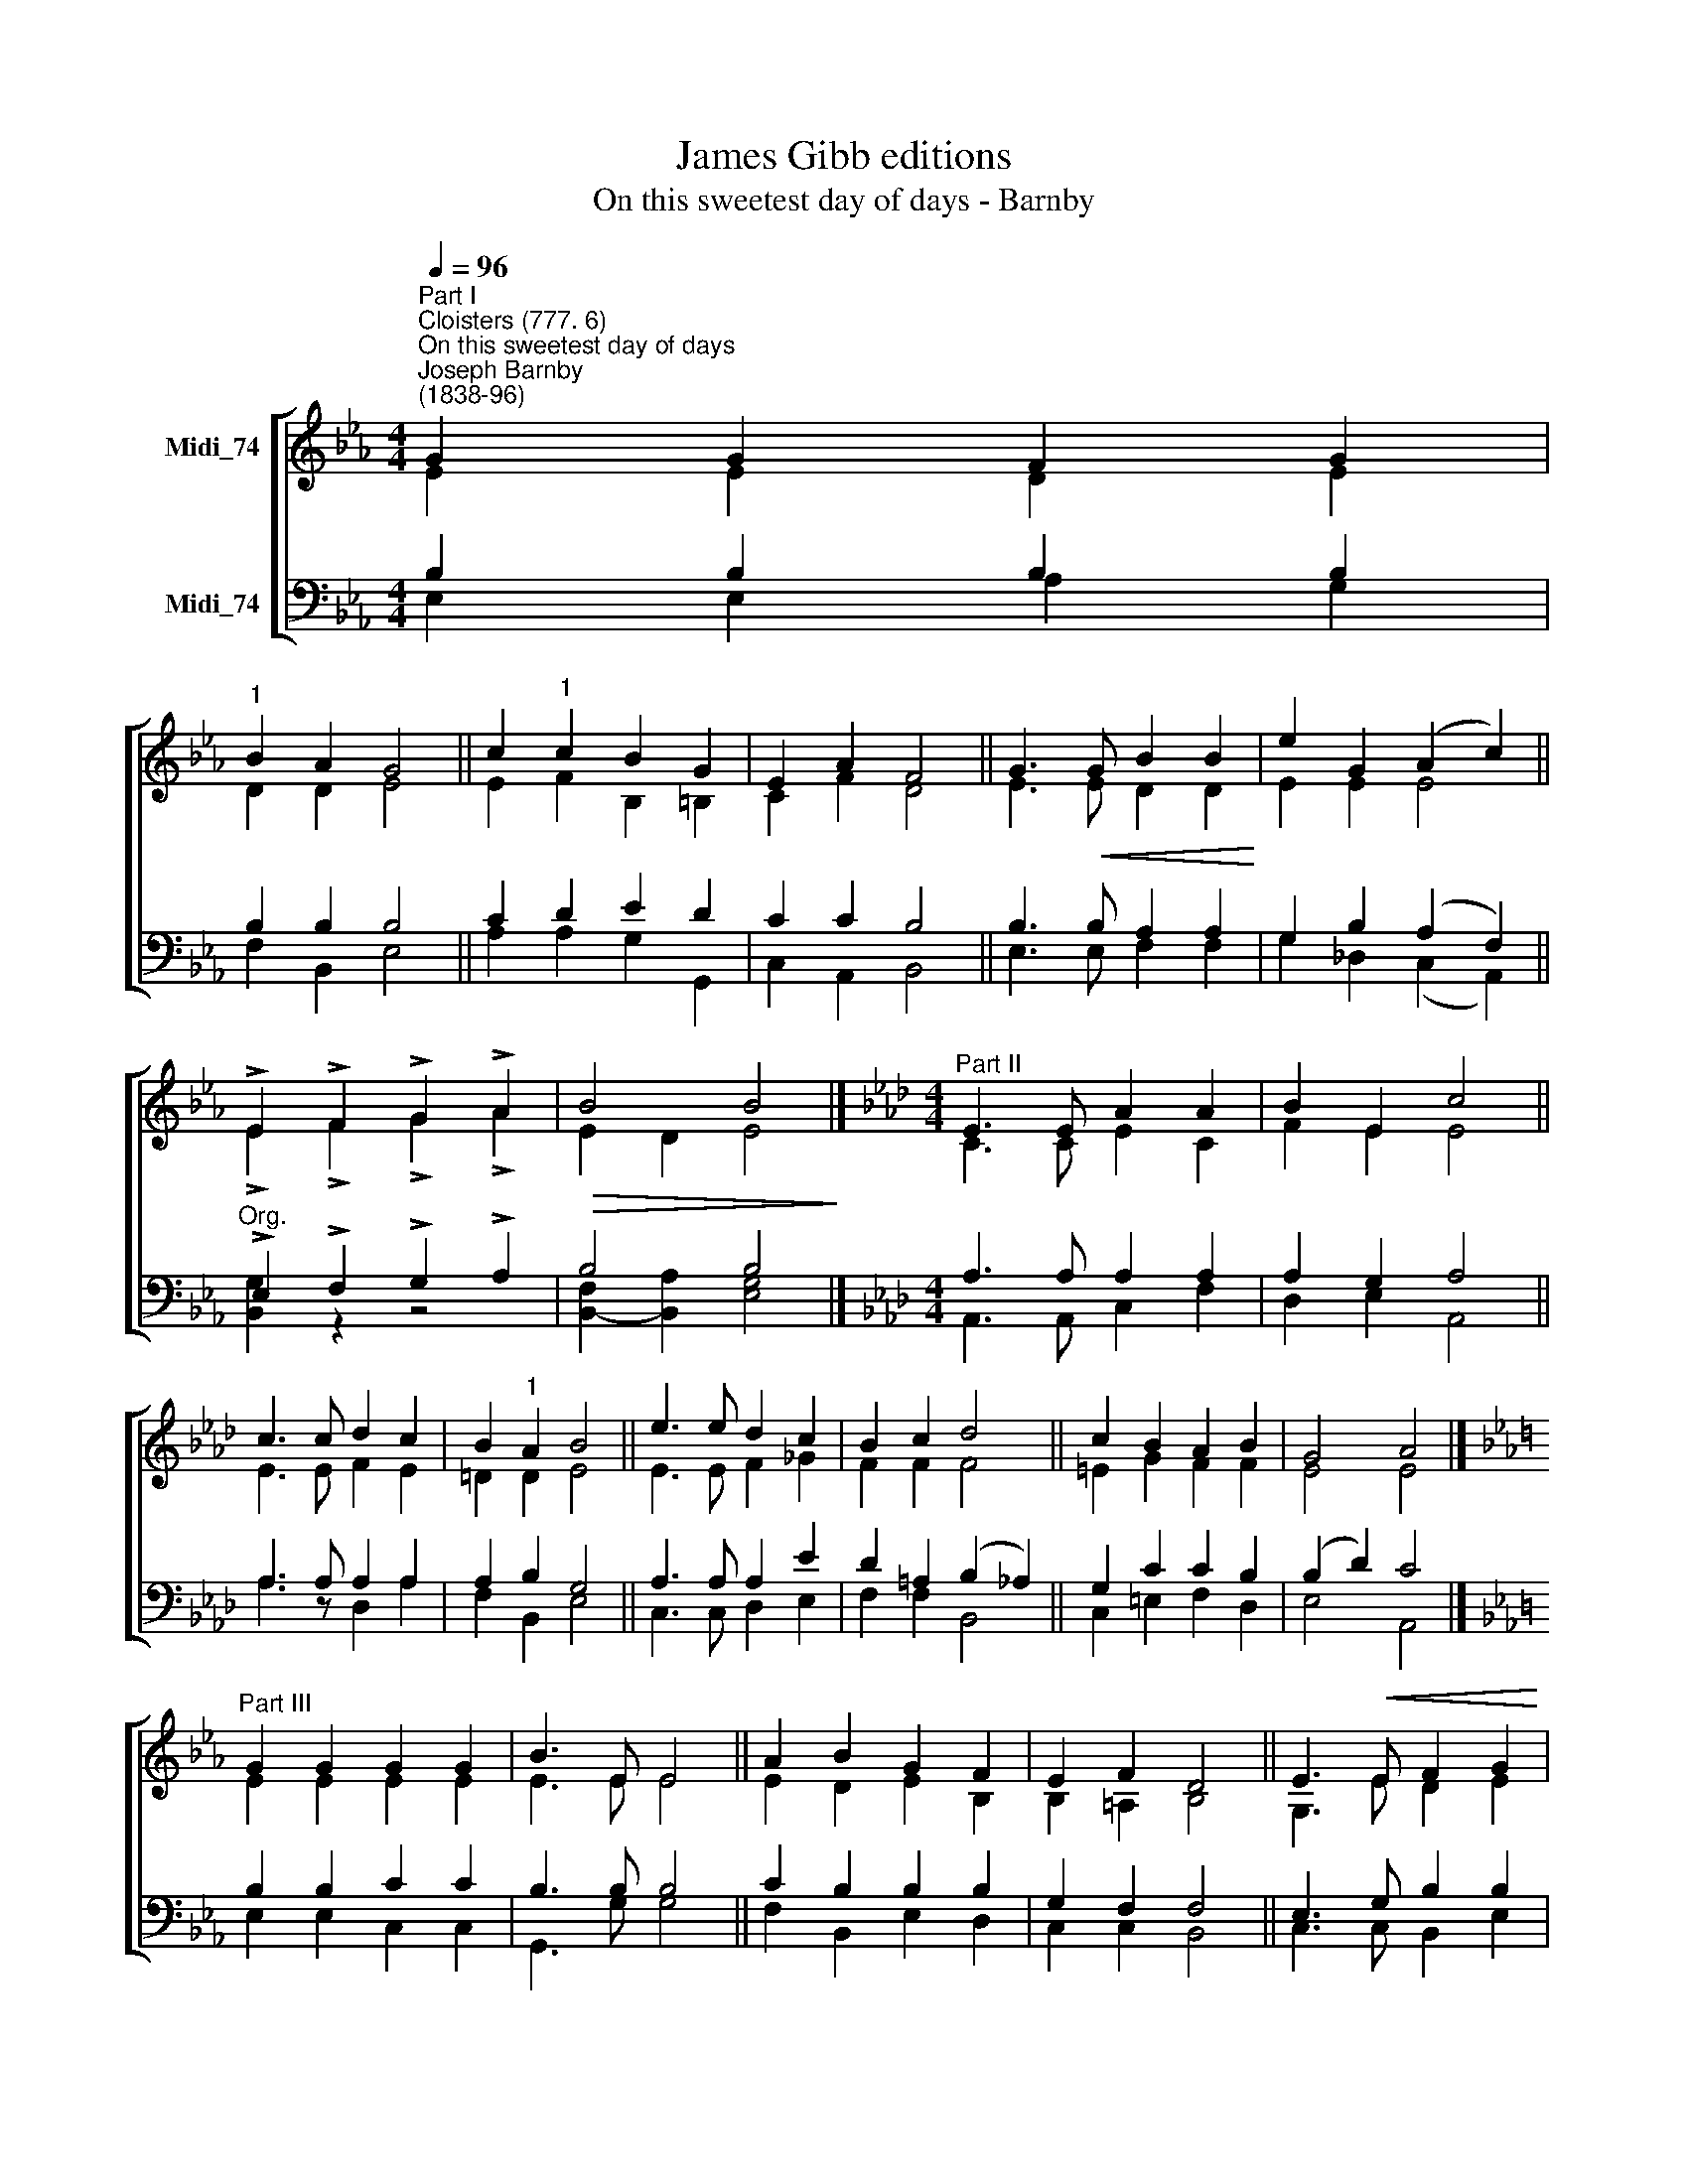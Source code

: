 X:1
T:James Gibb editions
T:On this sweetest day of days - Barnby
%%score [ ( 1 2 ) ( 3 4 ) ]
L:1/8
Q:1/4=96
M:4/4
K:Eb
V:1 treble nm="Midi_74"
V:2 treble 
V:3 bass nm="Midi_74"
V:4 bass 
V:1
"^Part I""^Cloisters (777. 6)""^On this sweetest day of days""^Joseph Barnby\n(1838-96)" G2 G2 F2 G2 | %1
"^1" B2 A2 G4 || c2"^1" c2 B2 G2 | E2 A2 F4 || G3!<(! G B2 B2!<)! | e2 G2 (A2 c2) || %6
 !>!E2 !>!F2 !>!G2 !>!A2 |!>(! B4 B4!>)! |][K:Ab][M:4/4]"^Part II" E3 E A2 A2 | B2 E2 c4 || %10
 c3 c d2 c2 | B2"^1" A2 B4 || e3 e d2 c2 | B2 c2 d4 || c2 B2 A2 B2 | G4 A4 |] %16
[K:Eb]"^Part III" G2 G2 G2 G2 | B3 E E4 || A2 B2 G2 F2 | E2 F2 D4 || E3!<(! E F2 G2 | %21
 A2 B2!<)! (c2 d2) ||!f! e2 B2 A2 E2 | F4 E4 || A4 G4 |] %25
V:2
 E2 E2 D2 E2 | D2 D2 E4 || E2 F2 B,2 =B,2 | C2 F2 D4 || E3 E D2 D2 | E2 E2 E4 || %6
 !>!E2 !>!F2 !>!G2 !>!A2 | E2 D2 E4 |][K:Ab][M:4/4] C3 C E2 C2 | F2 E2 E4 || E3 E F2 E2 | %11
 =D2 D2 E4 || E3 E F2 _G2 | F2 F2 F4 || =E2 G2 F2 F2 | E4 E4 |][K:Eb] E2 E2 E2 E2 | E3 E E4 || %18
 E2 D2 E2 B,2 | B,2 =A,2 B,4 || G,3 E D2 E2 | E2 E2 (E2 F2) || E2 E2 E2 E2 | D4 E4 || E4 E4 |] %25
V:3
 B,2 B,2 B,2 B,2 | B,2 B,2 B,4 || C2 D2 E2 D2 | C2 C2 B,4 || B,3 B, A,2 A,2 | G,2 B,2 (A,2 F,2) || %6
"^Org." !>!E,2 !>!F,2 !>!G,2 !>!A,2 | B,4 B,4 |][K:Ab][M:4/4] A,3 A, A,2 A,2 | A,2 G,2 A,4 || %10
 A,3 A, A,2 A,2 | A,2 B,2 G,4 || A,3 A, A,2 E2 | D2 =A,2 (B,2 _A,2) || G,2 C2 C2 B,2 | %15
 (B,2 D2) C4 |][K:Eb] B,2 B,2 C2 C2 | B,3 B, B,4 || C2 B,2 B,2 B,2 | G,2 F,2 F,4 || %20
 E,3 G, B,2 B,2 | A,2 G,2 (C2 B,2) ||!f! B,2"^1" _D2 C2 A,2 | A,4 G,4 || C4 B,4 |] %25
V:4
 E,2 E,2 A,2 G,2 | F,2 B,,2 E,4 || A,2 A,2 G,2 G,,2 | C,2 A,,2 B,,4 || E,3 E, F,2 F,2 | %5
 G,2 _D,2 (C,2 A,,2) || [B,,G,]2 z2 z4 | [B,,F,]2- [B,,A,]2 [E,G,]4 |] %8
[K:Ab][M:4/4] A,,3 A,, C,2 F,2 | D,2 E,2 A,,4 || A,3 z D,2 A,2 | F,2 B,,2 E,4 || C,3 C, D,2 E,2 | %13
 F,2 F,2 B,,4 || C,2 =E,2 F,2 D,2 | E,4 A,,4 |][K:Eb] E,2 E,2 C,2 C,2 | G,,3 G, G,4 || %18
 F,2 B,,2 E,2 D,2 | C,2 C,2 B,,4 || C,3 C,- B,,2 E,2 | C,2 E,2 A,4 || G,2 G,,2 A,,2 C,2 | %23
 B,,4 E,4 || A,,4 E,4 |] %25

